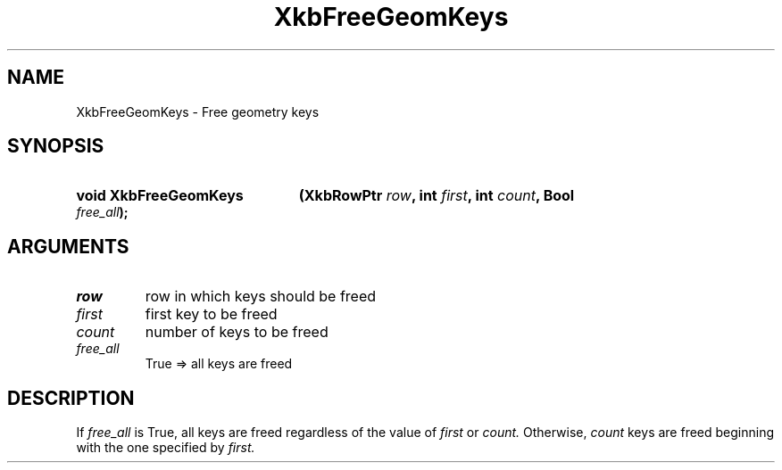 .\" Copyright 1999 Oracle and/or its affiliates. All rights reserved.
.\"
.\" Permission is hereby granted, free of charge, to any person obtaining a
.\" copy of this software and associated documentation files (the "Software"),
.\" to deal in the Software without restriction, including without limitation
.\" the rights to use, copy, modify, merge, publish, distribute, sublicense,
.\" and/or sell copies of the Software, and to permit persons to whom the
.\" Software is furnished to do so, subject to the following conditions:
.\"
.\" The above copyright notice and this permission notice (including the next
.\" paragraph) shall be included in all copies or substantial portions of the
.\" Software.
.\"
.\" THE SOFTWARE IS PROVIDED "AS IS", WITHOUT WARRANTY OF ANY KIND, EXPRESS OR
.\" IMPLIED, INCLUDING BUT NOT LIMITED TO THE WARRANTIES OF MERCHANTABILITY,
.\" FITNESS FOR A PARTICULAR PURPOSE AND NONINFRINGEMENT.  IN NO EVENT SHALL
.\" THE AUTHORS OR COPYRIGHT HOLDERS BE LIABLE FOR ANY CLAIM, DAMAGES OR OTHER
.\" LIABILITY, WHETHER IN AN ACTION OF CONTRACT, TORT OR OTHERWISE, ARISING
.\" FROM, OUT OF OR IN CONNECTION WITH THE SOFTWARE OR THE USE OR OTHER
.\" DEALINGS IN THE SOFTWARE.
.\"
.TH XkbFreeGeomKeys __libmansuffix__ __xorgversion__ "XKB FUNCTIONS"
.SH NAME
XkbFreeGeomKeys \-  Free geometry keys
.SH SYNOPSIS
.HP
.B void XkbFreeGeomKeys
.BI "(\^XkbRowPtr " "row" "\^,"
.BI "int " "first" "\^,"
.BI "int " "count" "\^,"
.BI "Bool " "free_all" "\^);"
.if n .ti +5n
.if t .ti +.5i
.SH ARGUMENTS
.TP
.I row
row in which keys should be freed 
.TP
.I first
first key to be freed
.TP
.I count
number of keys to be freed
.TP
.I free_all
True => all keys are freed
.SH DESCRIPTION
.LP
If 
.I free_all 
is True, all keys are freed regardless of the value of 
.I first 
or 
.I count. 
Otherwise, 
.I count 
keys are freed beginning with the one specified by 
.I first.
